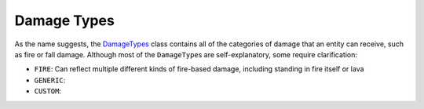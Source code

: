 ============
Damage Types
============

As the name suggests, the `DamageTypes <https://jd.spongepowered.org/4.1.0/org/spongepowered/api/event/cause/entity/damage/DamageTypes.html>`_
class contains all of the categories of damage that an entity can receive, such as fire or fall damage. Although most
of the ``DamageType``\ s are self-explanatory, some require clarification:

* ``FIRE``: Can reflect multiple different kinds of fire-based damage, including standing in fire itself or lava
* ``GENERIC``:
* ``CUSTOM``: 
